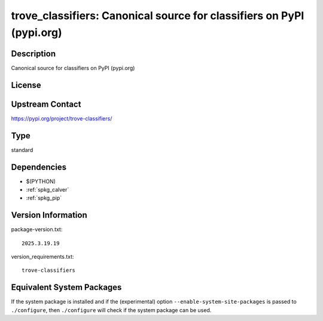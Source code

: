 .. _spkg_trove_classifiers:

trove_classifiers: Canonical source for classifiers on PyPI (pypi.org)
================================================================================

Description
-----------

Canonical source for classifiers on PyPI (pypi.org)

License
-------

Upstream Contact
----------------

https://pypi.org/project/trove-classifiers/


Type
----

standard


Dependencies
------------

- $(PYTHON)
- :ref:`spkg_calver`
- :ref:`spkg_pip`

Version Information
-------------------

package-version.txt::

    2025.3.19.19

version_requirements.txt::

    trove-classifiers


Equivalent System Packages
--------------------------

.. tab:: Alpine

   .. CODE-BLOCK:: bash

       $ apk add py3-trove-classifiers 


.. tab:: Arch Linux

   .. CODE-BLOCK:: bash

       $ sudo pacman -S python-trove-classifiers 


.. tab:: Fedora/Redhat/CentOS

   .. CODE-BLOCK:: bash

       $ sudo yum install python3-trove-classifiers 


.. tab:: FreeBSD

   .. CODE-BLOCK:: bash

       $ sudo pkg install devel/py-trove-classifiers 


.. tab:: Gentoo Linux

   .. CODE-BLOCK:: bash

       $ sudo emerge dev-python/trove-classifiers 


.. tab:: MacPorts

   .. CODE-BLOCK:: bash

       $ sudo port install py-trove-classifiers 



If the system package is installed and if the (experimental) option
``--enable-system-site-packages`` is passed to ``./configure``, then ``./configure``
will check if the system package can be used.

